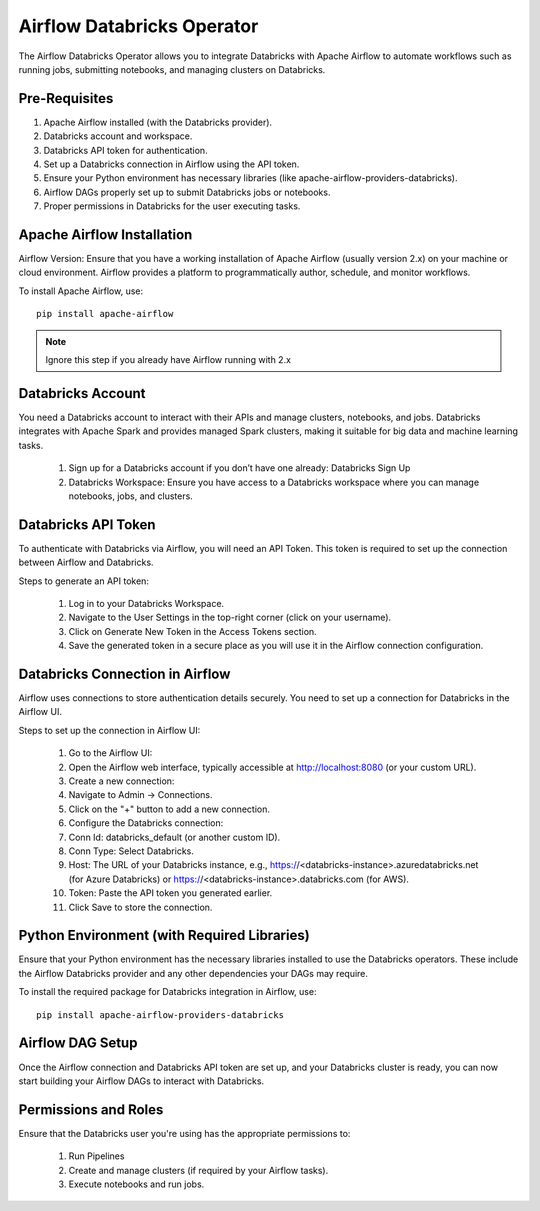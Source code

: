 Airflow Databricks Operator
==========

The Airflow Databricks Operator allows you to integrate Databricks with Apache Airflow to automate workflows such as running jobs, submitting notebooks, and managing clusters on Databricks.

Pre-Requisites
-----

#. Apache Airflow installed (with the Databricks provider).
#. Databricks account and workspace.
#. Databricks API token for authentication.
#. Set up a Databricks connection in Airflow using the API token.
#. Ensure your Python environment has necessary libraries (like apache-airflow-providers-databricks).
#. Airflow DAGs properly set up to submit Databricks jobs or notebooks.
#. Proper permissions in Databricks for the user executing tasks.

Apache Airflow Installation
----

Airflow Version: Ensure that you have a working installation of Apache Airflow (usually version 2.x) on your machine or cloud environment. Airflow provides a platform to programmatically author, schedule, and monitor workflows.

To install Apache Airflow, use:


::
    
    pip install apache-airflow


.. Note:: Ignore this step if you already have Airflow running with 2.x

Databricks Account
-----

You need a Databricks account to interact with their APIs and manage clusters, notebooks, and jobs. Databricks integrates with Apache Spark and provides managed Spark clusters, making it suitable for big data and machine learning tasks.

 #. Sign up for a Databricks account if you don’t have one already: Databricks Sign Up
 #. Databricks Workspace: Ensure you have access to a Databricks workspace where you can manage notebooks, jobs, and clusters.

Databricks API Token
------

To authenticate with Databricks via Airflow, you will need an API Token. This token is required to set up the connection between Airflow and Databricks.

Steps to generate an API token:

 #. Log in to your Databricks Workspace.
 #. Navigate to the User Settings in the top-right corner (click on your username).
 #. Click on Generate New Token in the Access Tokens section.
 #. Save the generated token in a secure place as you will use it in the Airflow connection configuration.

Databricks Connection in Airflow
-----

Airflow uses connections to store authentication details securely. You need to set up a connection for Databricks in the Airflow UI.

Steps to set up the connection in Airflow UI:

 #. Go to the Airflow UI:
 #. Open the Airflow web interface, typically accessible at http://localhost:8080 (or your custom URL).
 #. Create a new connection:
 #. Navigate to Admin → Connections.
 #. Click on the "+" button to add a new connection.
 #. Configure the Databricks connection:
 #. Conn Id: databricks_default (or another custom ID).
 #. Conn Type: Select Databricks.
 #. Host: The URL of your Databricks instance, e.g., https://<databricks-instance>.azuredatabricks.net (for Azure Databricks) or https://<databricks-instance>.databricks.com (for AWS).
 #. Token: Paste the API token you generated earlier.
 #. Click Save to store the connection.

Python Environment (with Required Libraries)
------

Ensure that your Python environment has the necessary libraries installed to use the Databricks operators. These include the Airflow Databricks provider and any other dependencies your DAGs may require.

To install the required package for Databricks integration in Airflow, use:
::

    pip install apache-airflow-providers-databricks

Airflow DAG Setup
----

Once the Airflow connection and Databricks API token are set up, and your Databricks cluster is ready, you can now start building your Airflow DAGs to interact with Databricks.

Permissions and Roles
-----

Ensure that the Databricks user you're using has the appropriate permissions to:

 #. Run Pipelines
 #. Create and manage clusters (if required by your Airflow tasks).
 #. Execute notebooks and run jobs.
